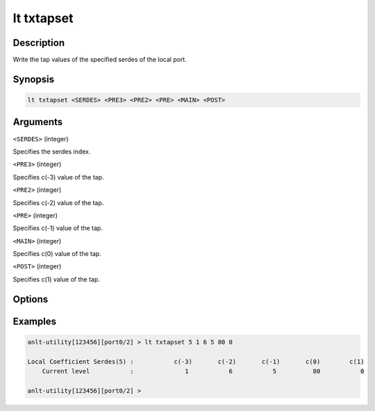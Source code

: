 lt txtapset
===========

Description
-----------

Write the tap values of the specified serdes of the local port.



Synopsis
--------

.. code-block:: text
    
    lt txtapset <SERDES> <PRE3> <PRE2> <PRE> <MAIN> <POST>


Arguments
---------

``<SERDES>`` (integer)

Specifies the serdes index.

``<PRE3>`` (integer)

Specifies c(-3) value of the tap.

``<PRE2>`` (integer)

Specifies c(-2) value of the tap.

``<PRE>``  (integer)

Specifies c(-1) value of the tap.

``<MAIN>`` (integer)

Specifies c(0) value of the tap.

``<POST>`` (integer)

Specifies c(1) value of the tap.


Options
-------



Examples
--------

.. code-block:: text

    anlt-utility[123456][port0/2] > lt txtapset 5 1 6 5 80 0
    
    Local Coefficient Serdes(5) :           c(-3)       c(-2)       c(-1)       c(0)        c(1)
        Current level           :              1           6           5          80           0

    anlt-utility[123456][port0/2] >




